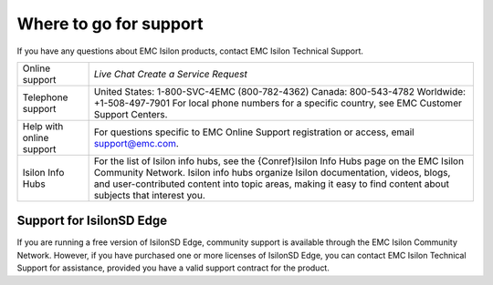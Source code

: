 Where to go for support
=================================

If you have any questions about EMC Isilon products, contact EMC Isilon Technical Support.

+--------------------------+---------------------------------------------------------------------------------------------------------------------------------------------------------------------------------------------------------------------------------------------------------------------------------------------+
| Online support           | `Live Chat`                                                                                                                                                                                                                                                                                 |
|                          | `Create a Service Request`                                                                                                                                                                                                                                                                  |
+--------------------------+---------------------------------------------------------------------------------------------------------------------------------------------------------------------------------------------------------------------------------------------------------------------------------------------+
| Telephone support        | United States: 1-800-SVC-4EMC (800-782-4362)                                                                                                                                                                                                                                                |
|                          | Canada: 800-543-4782                                                                                                                                                                                                                                                                        |
|                          | Worldwide: +1-508-497-7901                                                                                                                                                                                                                                                                  |
|                          | For local phone numbers for a specific country, see EMC Customer Support Centers.                                                                                                                                                                                                           |
+--------------------------+---------------------------------------------------------------------------------------------------------------------------------------------------------------------------------------------------------------------------------------------------------------------------------------------+
| Help with online support | For questions specific to EMC Online Support registration or access, email `support@emc.com`_.                                                                                                                                                                                              |
+--------------------------+---------------------------------------------------------------------------------------------------------------------------------------------------------------------------------------------------------------------------------------------------------------------------------------------+
| Isilon Info Hubs         | For the list of Isilon info hubs, see the {Conref}Isilon Info Hubs page on the EMC Isilon Community Network. Isilon info hubs organize Isilon documentation, videos, blogs, and user-contributed content into topic areas, making it easy to find content about subjects that interest you. |
+--------------------------+---------------------------------------------------------------------------------------------------------------------------------------------------------------------------------------------------------------------------------------------------------------------------------------------+

Support for IsilonSD Edge
-------------------------

If you are running a free version of IsilonSD Edge, community support is available through the EMC Isilon Community Network. However, if you have purchased one or more licenses of IsilonSD Edge, you can contact EMC Isilon Technical Support for assistance, provided you have a valid support contract for the product.

.. _`support@emc.com`: mailto:support@emc.com